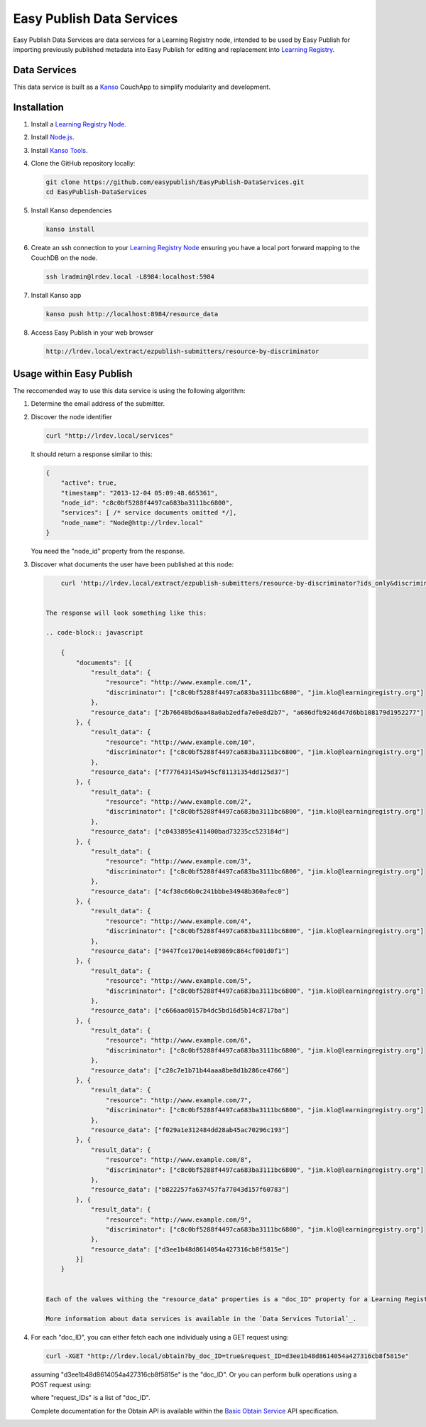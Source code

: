 **************************
Easy Publish Data Services
**************************

Easy Publish Data Services are data services for a Learning Registry node, intended to be used by Easy Publish for 
importing previously published metadata into Easy Publish for editing and replacement into `Learning Registry`_.


Data Services
====================

This data service is built as a `Kanso`_ CouchApp to simplify modularity and development.


Installation
============

1.  Install a `Learning Registry Node`_.

2.  Install `Node.js`_.

3.  Install `Kanso Tools`_.

4.  Clone the GitHub repository locally:
    
    .. code-block:: bash
    
        git clone https://github.com/easypublish/EasyPublish-DataServices.git
        cd EasyPublish-DataServices


5.  Install Kanso dependencies

    .. code-block:: bash

        kanso install


6.  Create an ssh connection to your `Learning Registry Node`_ ensuring you have a 
    local port forward mapping to the CouchDB on the node.

    .. code-block:: bash

        ssh lradmin@lrdev.local -L8984:localhost:5984


7.  Install Kanso app

    .. code-block:: bash

        kanso push http://localhost:8984/resource_data


8.  Access Easy Publish in your web browser

    .. code-block:: bash

        http://lrdev.local/extract/ezpublish-submitters/resource-by-discriminator


Usage within Easy Publish
=========================

The reccomended way to use this data service is using the following algorithm:

1.  Determine the email address of the submitter.

2.  Discover the node identifier

    .. code-block:: bash

        curl "http://lrdev.local/services"


    It should return a response similar to this:

    .. code-block:: javascript

        {
            "active": true,
            "timestamp": "2013-12-04 05:09:48.665361",
            "node_id": "c8c0bf5288f4497ca683ba3111bc6800",
            "services": [ /* service documents omitted */],
            "node_name": "Node@http://lrdev.local"
        }


    You need the "node_id" property from the response.

3. Discover what documents the user have been published at this node:
   
   .. code-block:: bash

        curl 'http://lrdev.local/extract/ezpublish-submitters/resource-by-discriminator?ids_only&discriminator=\["c8c0bf5288f4497ca683ba3111bc6800","jim.klo@learningregistry.org"\]'  


    The response will look something like this:

    .. code-block:: javascript

        {
            "documents": [{
                "result_data": {
                    "resource": "http://www.example.com/1",
                    "discriminator": ["c8c0bf5288f4497ca683ba3111bc6800", "jim.klo@learningregistry.org"]
                },
                "resource_data": ["2b76648bd6aa48a0ab2edfa7e0e8d2b7", "a686dfb9246d47d6bb108179d1952277"]
            }, {
                "result_data": {
                    "resource": "http://www.example.com/10",
                    "discriminator": ["c8c0bf5288f4497ca683ba3111bc6800", "jim.klo@learningregistry.org"]
                },
                "resource_data": ["f777643145a945cf81131354dd125d37"]
            }, {
                "result_data": {
                    "resource": "http://www.example.com/2",
                    "discriminator": ["c8c0bf5288f4497ca683ba3111bc6800", "jim.klo@learningregistry.org"]
                },
                "resource_data": ["c0433895e411400bad73235cc523184d"]
            }, {
                "result_data": {
                    "resource": "http://www.example.com/3",
                    "discriminator": ["c8c0bf5288f4497ca683ba3111bc6800", "jim.klo@learningregistry.org"]
                },
                "resource_data": ["4cf30c66b0c241bbbe34948b360afec0"]
            }, {
                "result_data": {
                    "resource": "http://www.example.com/4",
                    "discriminator": ["c8c0bf5288f4497ca683ba3111bc6800", "jim.klo@learningregistry.org"]
                },
                "resource_data": ["9447fce170e14e89869c864cf001d0f1"]
            }, {
                "result_data": {
                    "resource": "http://www.example.com/5",
                    "discriminator": ["c8c0bf5288f4497ca683ba3111bc6800", "jim.klo@learningregistry.org"]
                },
                "resource_data": ["c666aad0157b4dc5bd16d5b14c8717ba"]
            }, {
                "result_data": {
                    "resource": "http://www.example.com/6",
                    "discriminator": ["c8c0bf5288f4497ca683ba3111bc6800", "jim.klo@learningregistry.org"]
                },
                "resource_data": ["c28c7e1b71b44aaa8be8d1b286ce4766"]
            }, {
                "result_data": {
                    "resource": "http://www.example.com/7",
                    "discriminator": ["c8c0bf5288f4497ca683ba3111bc6800", "jim.klo@learningregistry.org"]
                },
                "resource_data": ["f029a1e312484dd28ab45ac70296c193"]
            }, {
                "result_data": {
                    "resource": "http://www.example.com/8",
                    "discriminator": ["c8c0bf5288f4497ca683ba3111bc6800", "jim.klo@learningregistry.org"]
                },
                "resource_data": ["b822257fa637457fa77043d157f60783"]
            }, {
                "result_data": {
                    "resource": "http://www.example.com/9",
                    "discriminator": ["c8c0bf5288f4497ca683ba3111bc6800", "jim.klo@learningregistry.org"]
                },
                "resource_data": ["d3ee1b48d8614054a427316cb8f5815e"]
            }]
        }


    Each of the values withing the "resource_data" properties is a "doc_ID" property for a Learning Registry Envelope.

    More information about data services is available in the `Data Services Tutorial`_.

4.  For each "doc_ID", you can either fetch each one individualy using a GET request using:
    
    .. code-block:: bash

        curl -XGET "http://lrdev.local/obtain?by_doc_ID=true&request_ID=d3ee1b48d8614054a427316cb8f5815e"


    assuming "d3ee1b48d8614054a427316cb8f5815e" is the "doc_ID". Or you can perform bulk operations using a POST request using:

    .. code-block: bash

        curl -XPOST -H'Content-Type: application/json' "http://lrdev.local/obtain" --data-binary '{"by_doc_ID":true,"request_IDs":["2b76648bd6aa48a0ab2edfa7e0e8d2b7","a686dfb9246d47d6bb108179d1952277"]}'


    where "request_IDs" is a list of "doc_ID". 

    Complete documentation for the Obtain API is available within the `Basic Obtain Service`_ API specification.



.. _Learning Registry: http://learningregistry.org
.. _Learning Registry Node: http://docs.learningregistry.org/en/latest/install/index.html
.. _Kanso: http://kan.so
.. _Kanso Tools: http://kan.so/install
.. _Node.js: http://nodejs.org
.. _Basic Obtain Service: http://docs.learningregistry.org/en/latest/spec/Access_Services/index.html#basic-obtain-service
.. _Data Services Tutorial: http://learningregistry.github.io/LearningRegistry/data-services/index.html


